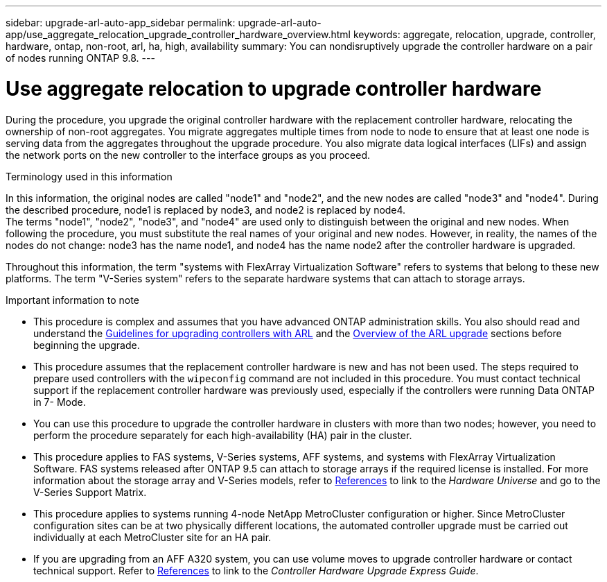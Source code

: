 ---
sidebar: upgrade-arl-auto-app_sidebar
permalink: upgrade-arl-auto-app/use_aggregate_relocation_upgrade_controller_hardware_overview.html
keywords: aggregate, relocation, upgrade, controller, hardware, ontap, non-root, arl, ha, high, availability
summary: You can nondisruptively upgrade the controller hardware on a pair of nodes running ONTAP 9.8.
---

= Use aggregate relocation to upgrade controller hardware
:hardbreaks:
:nofooter:
:icons: font
:linkattrs:
:imagesdir: ./media/

//
// This file was created with NDAC Version 2.0 (August 17, 2020)
//
// 2020-12-02 14:33:53.624503
//

[.lead]
During the procedure, you upgrade the original controller hardware with the replacement controller hardware, relocating the ownership of non-root aggregates. You migrate aggregates multiple times from node to node to ensure that at least one node is serving data from the aggregates throughout the upgrade procedure. You also migrate data logical interfaces (LIFs) and assign the network ports on the new controller to the interface groups as you proceed.

.Terminology used in this information

In this information, the original nodes are called "node1" and "node2", and the new nodes are called "node3" and "node4". During the described procedure, node1 is replaced by node3, and node2 is replaced by node4.
The terms "node1", "node2", "node3", and "node4" are used only to distinguish between the original and new nodes. When following the procedure, you must substitute the real names of your original and new nodes. However, in reality, the names of the nodes do not change: node3 has the name node1, and node4 has the name node2 after the controller hardware is upgraded.

Throughout this information, the term "systems with FlexArray Virtualization Software" refers to systems that belong to these new platforms. The term "V-Series system" refers to the separate hardware systems that can attach to storage arrays.

.Important information to note

* This procedure is complex and assumes that you have advanced ONTAP administration skills. You also should read and understand the link:guidelines_for_upgrading_controllers_with_arl.html[Guidelines for upgrading controllers with ARL] and the  link:overview_of_the_arl_upgrade.html[Overview of the ARL upgrade] sections before beginning the upgrade.
* This procedure assumes that the replacement controller hardware is new and has not been used. The steps required to prepare used controllers with the `wipeconfig` command are not included in this procedure. You must contact technical support if the replacement controller hardware was previously used, especially if the controllers were running Data ONTAP in 7- Mode.
* You can use this procedure to upgrade the controller hardware in clusters with more than two nodes; however, you need to perform the procedure separately for each high-availability (HA) pair in the cluster.
* This procedure applies to FAS systems, V-Series systems, AFF systems, and systems with FlexArray Virtualization Software. FAS systems released after ONTAP 9.5 can attach to storage arrays if the required license is installed. For more information about the storage array and V-Series models, refer to link:other_references.html[References] to link to the _Hardware Universe_ and go to the V-Series Support Matrix.
* This procedure applies to systems running 4-node NetApp MetroCluster configuration or higher. Since MetroCluster configuration sites can be at two physically different locations, the automated controller upgrade must be carried out individually at each MetroCluster site for an HA pair.
* If you are upgrading from an AFF A320 system, you can use volume moves to upgrade controller hardware or contact technical support. Refer to link:other_references.html[References] to link to the _Controller Hardware Upgrade Express Guide_.

// 2021-15-04 Burt 1280904
